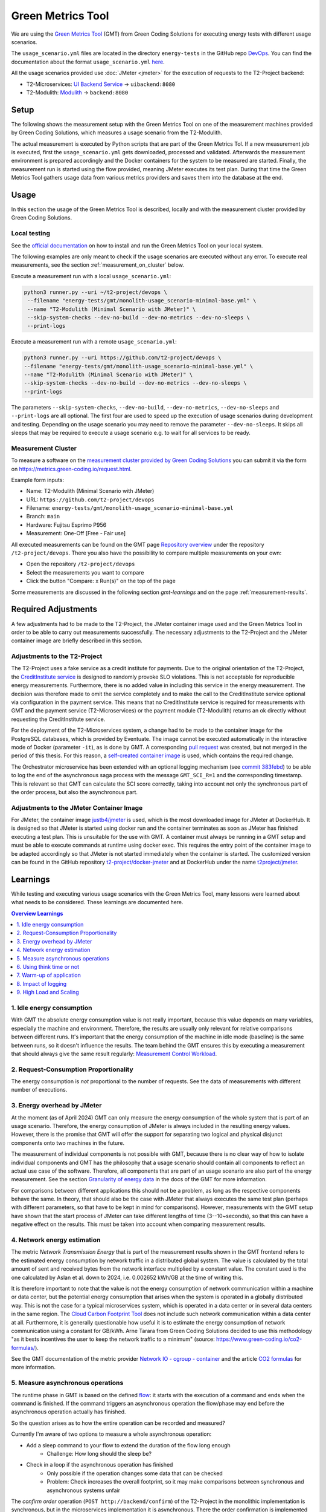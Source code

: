 ==================
Green Metrics Tool
==================

We are using the `Green Metrics Tool <https://docs.green-coding.io/>`__ (GMT) from Green Coding Solutions for executing energy tests with different usage scenarios.

The ``usage_scenario.yml`` files are located in the directory ``energy-tests`` in the GitHub repo `DevOps <https://github.com/t2-project/devops/tree/main/energy-tests/gmt>`__. You can find the documentation about the format ``usage_scenario.yml`` `here <https://docs.green-coding.io/docs/measuring/usage-scenario/>`__.

All the usage scenarios provided use :doc:`JMeter <jmeter>` for the execution of requests to the T2-Project backend:

* T2-Microservices: `UI Backend Service <https://github.com/t2-project/uibackend>`__ → ``uibackend:8080``
* T2-Modulith: `Modulith <https://github.com/t2-project/modulith>`__ → ``backend:8080``

Setup
=====

The following shows the measurement setup with the Green Metrics Tool on one of the measurement machines provided by Green Coding Solutions, which measures a usage scenario from the T2-Modulith.

.. image:: ../diagrams/c4-deployment-measurement-setup-gmt-simplified.svg

The actual measurement is executed by Python scripts that are part of the Green Metrics Tol. If a new measurement job is executed, first the ``usage_scenario.yml`` gets downloaded, processed and validated. Afterwards the measurement environment is prepared accordingly and the Docker containers for the system to be measured are started. Finally, the measurement run is started using the flow provided, meaning JMeter executes its test plan. During that time the Green Metrics Tool gathers usage data from various metrics providers and saves them into the database at the end.

Usage
=====

In this section the usage of the Green Metrics Tool is described, locally and with the measurement cluster provided by Green Coding Solutions.

Local testing
-------------

See the `official documentation <https://docs.green-coding.io>`__ on how to install and run the Green Metrics Tool on your local system.

The following examples are only meant to check if the usage scenarios are executed without any error. To execute real measurements, see the section :ref:`measurement_on_cluster` below.

Execute a measurement run with a local ``usage_scenario.yml``:

.. code-block:: bash

    python3 runner.py --uri ~/t2-project/devops \ 
     --filename "energy-tests/gmt/monolith-usage_scenario-minimal-base.yml" \ 
     --name "T2-Modulith (Minimal Scenario with JMeter)" \ 
     --skip-system-checks --dev-no-build --dev-no-metrics --dev-no-sleeps \ 
     --print-logs

Execute a measurement run with a remote ``usage_scenario.yml``:

.. code-block:: bash

   python3 runner.py --uri https://github.com/t2-project/devops \ 
   --filename "energy-tests/gmt/monolith-usage_scenario-minimal-base.yml" \ 
   --name "T2-Modulith (Minimal Scenario with JMeter)" \ 
   --skip-system-checks --dev-no-build --dev-no-metrics --dev-no-sleeps \ 
   --print-logs

The parameters ``--skip-system-checks``, ``--dev-no-build``, ``--dev-no-metrics``, ``--dev-no-sleeps`` and ``--print-logs`` are all optional. The first four are used to speed up the execution of usage scenarios during development and testing.
Depending on the usage scenario you may need to remove the parameter ``--dev-no-sleeps``. It skips all sleeps that may be required to execute a usage scenario e.g. to wait for all services to be ready.

.. _measurement_on_cluster:

Measurement Cluster
-------------------

To measure a software on the `measurement cluster provided by Green Coding Solutions <https://docs.green-coding.io/docs/measuring/measurement-cluster/>`__ you can submit it via the form on `https://metrics.green-coding.io/request.html <https://metrics.green-coding.io/request.html>`__.

Example form inputs:

* Name: T2-Modulith (Minimal Scenario with JMeter)
* URL: ``https://github.com/t2-project/devops``
* Filename: ``energy-tests/gmt/monolith-usage_scenario-minimal-base.yml``
* Branch: ``main``
* Hardware: Fujitsu Esprimo P956
* Measurement: One-Off [Free - Fair use]

All executed measurements can be found on the GMT page `Repository overview <https://metrics.green-coding.io/repositories.html>`__ under the repository ``/t2-project/devops``. There you also have the possibility to compare multiple measurements on your own:

* Open the repository ``/t2-project/devops``
* Select the measurements you want to compare
* Click the button "Compare: x Run(s)" on the top of the page

Some measurements are discussed in the following section `gmt-learnings` and on the page :ref:`measurement-results`.

.. _gmt-learnings:

Required Adjustments
====================

A few adjustments had to be made to the T2-Project, the JMeter container image used and the Green Metrics Tool in order to be able to carry out measurements successfully. The necessary adjustments to the T2-Project and the JMeter container image are briefly described in this section.

Adjustments to the T2-Project
-----------------------------

The T2-Project uses a fake service as a credit institute for payments. Due to the original orientation of the T2-Project, the `CreditInstitute service <https://github.com/t2-project/creditinstitute/>`__ is designed to randomly provoke SLO violations. This is not acceptable for reproducible energy measurements. Furthermore, there is no added value in
including this service in the energy measurement. The decision was therefore made to omit the service completely and to make the call to the CreditInstitute service optional via configuration in the payment service. This means that no CreditInstitute service is required for measurements with GMT and the payment service (T2-Microservices) or the payment module (T2-Modulith) returns an ok directly without requesting the CreditInstitute service.

For the deployment of the T2-Microservices system, a change had to be made to the container image for the PostgreSQL databases, which is provided by Eventuate. The image cannot be executed automatically in the interactive mode of Docker (parameter ``-it``), as is done by GMT. A corresponding `pull request <https://github.com/eventuate-foundation/eventuate-common/pull/135>`__ was created, but not merged in the period of this thesis. For this reason, a `self-created container image <https://hub.docker.com/r/t2project/eventuate-tram-sagas-postgres>`__ is used, which contains the required change.

The Orchestrator microservice has been extended with an optional logging mechanism (see `commit 383febd <https://github.com/t2-project/orchestrator/commit/383febd>`__) to be able to log the end of the asynchronous saga process with the message ``GMT_SCI_R=1`` and the corresponding timestamp. This is relevant so that GMT can calculate the SCI score correctly, taking into account not only the synchronous part of the order process, but also the asynchronous part.

Adjustments to the JMeter Container Image
-----------------------------------------

For JMeter, the container image `justb4/jmeter <https://hub.docker.com/r/t2project/jmeter>`__ is used, which is the most downloaded image for JMeter at DockerHub. It is designed so that JMeter is started using docker run and the container terminates as soon as JMeter has finished executing a test plan. This is unsuitable for the use with GMT. A container must always be running in a GMT setup and must be able to execute commands at runtime using docker exec. This requires the entry point of the container image to be adapted accordingly so that JMeter is not started immediately when the container is started. The customized version can be found in the GitHub repository `t2-project/docker-jmeter <https://github.com/t2-project/docker-jmeter>`__ and at DockerHub under the name `t2project/jmeter <https://hub.docker.com/r/t2project/jmeter>`__.

Learnings
=========

While testing and executing various usage scenarios with the Green Metrics Tool, many lessons were learned about what needs to be considered. These learnings are documented here.

.. contents:: Overview Learnings
   :depth: 1
   :local:

1. Idle energy consumption
--------------------------

With GMT the absolute energy consumption value is not really important, because this value depends on many variables, especially the machine and environment. Therefore, the results are usually only relevant for relative comparisons between different runs. It's important that the energy consumption of the machine in idle mode (baseline) is the same between runs, so it doesn't influence the results. The team behind the GMT ensures this by executing a measurement that should always give the same result regularly: `Measurement Control Workload <https://metrics.green-coding.io/timeline.html?uri=https://github.com/green-coding-berlin/measurement-control-workload&filename=usage_scenario.yml&branch=event-bound&machine_id=7>`__.

2. Request-Consumption Proportionality
--------------------------------------

The energy consumption is *not* proportional to the number of requests.
See the data of measurements with different number of executions.

.. collapse:: Measurements with different number of executions

    **Scenario:** One user executes multiple orders one after another.

    .. list-table::
      :header-rows: 1
      :stub-columns: 1

      * - Number of Executions
        - Duration [s]
        - Machine Energy [J]
        - CPU Energy [J]
        - Memory Energy [J]
        - Network Energy [J]
        - SCI [mgCO2e/order]
      * - `0 <https://metrics.green-coding.io/stats.html?id=f1e0171c-a5f6-4f24-b5e4-558fe334993c>`__
        - 3.81
        - 113.25
        - 53.19
        - 3.00
        - 0.00
        - N/A
      * - `1 <https://metrics.green-coding.io/stats.html?id=25614e23-d474-4953-a08b-3808f8e46fe6>`__
        - 5.82
        - 181.52
        - 85.83
        - 5.40
        - 1.02
        - 34.2
      * - `2 <https://metrics.green-coding.io/stats.html?id=a75a499b-b066-440c-ba0d-9ac8c552baa4>`__
        - 5.98
        - 184.07
        - 87.43
        - 5.46
        - 1.93
        - 17.4
      * - `100 <https://metrics.green-coding.io/stats.html?id=7e40ee3b-733e-4b66-aaba-e1e32a412a28>`__
        - 13.40
        - 393.86
        - 166.47
        - 13.51
        - 83.08
        - 0.8
    
    **Findings:**
    
    * calculations:
       - required energy for the second execution (based on the difference between 1 and 2 executions):
          + Duration: 0.16 s
          + Machine Energy: 2.55 J
          + CPU Energy 1.6 J
          + Memory Energy: 0.04 J
          + Network Energy: 0.91 J
       - average required energy for one execution in the scenario with 100 executions (consumption of 0 executions is subtracted):
          + Duration: 0.1 s
          + Machine Energy: 2.81 J
          + CPU Energy 1.13 J
          + Memory Energy: 0.11 J
          + Network Energy: 0.83 J
    * CPU energy consumption decreases with more executions

3. Energy overhead by JMeter
----------------------------

At the moment (as of April 2024) GMT can only measure the energy consumption of the whole system that is part of an usage scenario. Therefore, the energy consumption of JMeter is always included in the resulting energy values. However, there is the promise that GMT will offer the support for separating two logical and physical disjunct components onto two machines in the future.

The measurement of individual components is not possible with GMT, because there is no clear way of how to isolate individual components and GMT has the philosophy that a usage scenario should contain all components to reflect an actual use case of the software. Therefore, all components that are part of an usage scenario are also part of the energy measurement. See the section `Granularity of energy data <https://docs.green-coding.io/docs/prologue/philosophy-methodology/#granularity-of-energy-data>`__ in the docs of the GMT for more information.

For comparisons between different applications this should not be a problem, as long as the respective components behave the same. In theory, that should also be the case with JMeter that always executes the same test plan (perhaps with different parameters, so that have to be kept in mind for comparisons).
However, measurements with the GMT setup have shown that the start process of JMeter can take different lengths of time (3--10~seconds), so that this can have a negative effect on the results. This must be taken into account when comparing measurement results.

.. collapse:: Measurement of JMeter Overhead

    **Scenario:** JMeter starts with the usual test plan, but no requests are made

    .. list-table::
      :header-rows: 1
      :stub-columns: 1

      * - Number of executions
        - Duration [s]
        - CPU Usage Mean of ``jmeter`` [%]
        - CPU Usage Max of ``jmeter`` [%]
        - Machine Energy [J]
        - CPU Energy [J]
        - Memory Energy [J]
        - Network Energy [J]
      * - `0 <https://metrics.green-coding.io/stats.html?id=f1e0171c-a5f6-4f24-b5e4-558fe334993c>`__
        - 3.81
        - 39.54
        - 82.12
        - 113.25
        - 53.19
        - 3.00
        - 0.00

    **Findings:**

    * JMeter itself already consumes a lot of energy when it starts executing a test plan, even when no requests are made. However, this only effects the beginning of the phase and should not influence the behavior of the backend later on. Also, because we use JMeter in all measurements with the same test plan, comparisons should not be a problem.
    * Machine components other than CPU and memory also consume a significant amount of energy. In the scenario circa 60 J.

4. Network energy estimation
----------------------------

The metric *Network Transmission Energy* that is part of the measurement results shown in the GMT frontend refers to the estimated energy consumption by network traffic in a distributed global system. The value is calculated by the total amount of sent and received bytes from the network interface multiplied by a constant value. The constant used is the one calculated by Aslan et al. down to 2024, i.e. 0.002652 kWh/GB at the time of writing this.

It is therefore important to note that the value is not the energy consumption of network communication within a machine or data center, but the potential energy consumption that arises when the system is operated in a globally distributed way. This is not the case for a typical microservices system, which is operated in a data center or in several data centers in the same region. The `Cloud Carbon Footprint Tool <https://www.cloudcarbonfootprint.org/docs/methodology/>`__ does not include such network communication within a data center at all. Furthermore, it is generally questionable how useful it is to estimate the energy consumption of network communication using a constant for GB/kWh. Arne Tarara from Green Coding Solutions decided to use this methodology "as it bests incentives the user to keep the network traffic to a minimum" (source: `https://www.green-coding.io/co2-formulas/ <https://www.green-coding.io/co2-formulas/>`__).

See the GMT documentation of the metric provider `Network IO - cgroup - container <https://docs.green-coding.io/docs/measuring/metric-providers/network-io-cgroup-container/>`__ and the article `CO2 formulas <https://www.green-coding.io/co2-formulas/>`__ for more information.

5. Measure asynchronous operations
----------------------------------

The runtime phase in GMT is based on the defined `flow <https://docs.green-coding.io/docs/measuring/usage-scenario/#flow>`_: it starts with the execution of a command and ends when the command is finished.
If the command triggers an asynchronous operation the flow/phase may end before the asynchronous operation actually has finished.

So the question arises as to how the entire operation can be recorded and measured?

Currently I'm aware of two options to measure a whole asynchronous operation:

* Add a sleep command to your flow to extend the duration of the flow long enough
   - Challenge: How long should the sleep be?
* Check in a loop if the asynchronous operation has finished
   - Only possible if the operation changes some data that can be checked
   - Problem: Check increases the overall footprint, so it may make comparisons between synchronous and asynchronous systems unfair

The *confirm order* operation (``POST http://backend/confirm``) of the T2-Project in the monolithic implementation is synchronous, but in the microservices implementation it is asynchronous. There the order confirmation is implemented with the saga pattern, so the operation is only considered finished as soon as the *orchestrator* received a success message from all services participating in the saga (*payment*, *order* and *inventory*) via the message broker Kafka.

To make it visible in the graphs of a measurement results page, when the order is finished, a `note with a timestamp can be written to stdout <https://docs.green-coding.io/docs/measuring/usage-scenario/#read-notes-stdout-format-specification>`_ (in this case by the *orchestrator* service).

6. Using think time or not
--------------------------

During testing of usage scenarios I used many different parameters configuring the test plan execution. One of them is think time between requests.

When does it make sense to use a think time in measurements?

   * most importantly: use always the same thinking times to make comparisons possible
   * if you want to have a load test scenario, don't use a think time
   * if you want to have a real world usage scenario, use a realistic think time
   * one additional sec think time increases the machine energy consumption in a one user scenario by ~13-15 J and the cpu energy consumption by 4-5 J (idle consumption per second)
   * in the most test cases you shouldn't use a think time

    .. collapse:: Measurement of Think Time

        **Scenario:** One user executes one order with different think times.

        .. list-table::
          :header-rows: 1
          :stub-columns: 1

          * - Think Time
            - Duration [s]
            - Machine Energy [J]
            - CPU Energy [J]
            - Memory Energy [J]
            - Network Energy [J]
            - SCI [mgCO2e/order]
          * - `0 <https://metrics.green-coding.io/stats.html?id=25614e23-d474-4953-a08b-3808f8e46fe6>`__
            - 5.82
            - 181.52
            - 85.83
            - 5.40
            - 1.02
            - 34.2
          * - `1 <https://metrics.green-coding.io/stats.html?id=3849a50a-05ad-4345-9172-abf402ef5810>`__
            - 6.81
            - 195.18
            - 84.93
            - 5.71
            - 1.03
            - 37.7
          * - `2 <https://metrics.green-coding.io/stats.html?id=1b760419-456b-489d-b462-7d0201894a3c>`__
            - 7.83
            - 214.53
            - 90.22
            - 6.42
            - 1.03
            - 42.1
          * - `10 <https://metrics.green-coding.io/stats.html?id=6fd10682-c40b-4f48-a1a6-77bb80ecf7cd>`__
            - 15.66
            - 319.88
            - 94.31
            - 9.77
            - 1.06
            - 69.7

        Differences Machine Energy to base (0 sec):

        .. list-table::
          :header-rows: 1
          :align: left

          * - 1 sec
            - 2 sec
            - 10 sec
          * - +13.66 J (+7.5 %)
            - +33.01 J (+18.2 %)
            - +138.36 J (+76.2 %)

        Differences CPU Energy to base (0 sec):

        .. list-table::
          :header-rows: 1
          :align: left

          * - 1 sec
            - 2 sec
            - 10 sec
          * - -0,9 J (-1 %)
            - +4.4 J (+5,1 %)
            - +8.5 J (+9,9 %)

7. Warm-up of application
-------------------------

Applications with a runtime environment and a JIT compiler optimize themselves during runtime. This is the case with the HotSpot JVM used by the T2-Project services. Therefore, in performance benchmarking, it is common practice ignore the first measurements during *warm-up* and only consider the measurement results when the application is considered to be *warm*.

The question arises as to how this should be handled in energy measurements. Arne Tarara (Green Coding Solutions) is convinced that the warm-up phase must also be included in the energy measurement. Arne argues that these are operations that must be performed at a certain point in time to bring the application to its operating point, thus consuming energy and causing carbon emissions. See `discussion with Arne Tarara <https://github.com/green-coding-solutions/green-metrics-tool/discussions/595>`_ for insights.

However, for a better understanding of the results, it seems useful to have measurement results for the warm-up phase as well as for the actual execution of a scenario and not to mix them together. GMT does not support an explicit warm-up phase. However, due to the flexibility in the definition of a usage scenario, an additional step can easily be defined in the flow part in ``usage_scenario.yml``, which can be used as a warm-up.

**Numbers:**

See the measurements of multiple flows below to see the difference between a *cold* application and a *warm* application. To get measurement data for multiple executions, multiple flows within a usage scenario were used.
| In the scenario with 1 user, the average CPU utilization of the ``backend`` component of the first flow (29.38 %) and the second flow (23.90 %) with 100 executions each is much higher than the subsequent flows (<14 %). After the 10. flow the average CPU utilization stays under 10 %.
| In the scenario with 100 users, only the first flow required a lot of time (reason unknown) and therefore also a lot more energy. All the other results were quite similar with a little increase in performance and a little decrease in energy consumption.

.. collapse:: Measurement of multiple flows (1 user)

    **Scenario:** `25 flows á 100 executions <https://metrics.green-coding.io/stats.html?id=b5478c99-c8b4-4f65-a25b-99180f5ced2f>`__

    .. list-table::
      :header-rows: 1
      :stub-columns: 1

      * - Flow
        - Duration [s]
        - Machine Power [W]
        - Machine Energy [J]
        - Network Energy [J]
        - ``backend`` CPU Utilization Mean [%]
      * - All
        - 226.04
        - 24.28
        - 5488.78
        - 2079.65
        - 10.33
      * - 1.
        - 12.10
        - 26.93
        - 325.9
        - 83.52
        - 29.38
      * - 2.
        - 8.94
        - 27.96
        - 249.82
        - 83.14
        - 23.90
      * - 3.
        - 9.32
        - 24.82
        - 231.35
        - 83.12
        - 13.57
      * - 4.
        - 8.85
        - 24.54
        - 217.22
        - 83.12
        - 11.43
      * - 5.
        - 8.55
        - 25.52
        - 218.25
        - 83.12
        - 13.22
      * - 6.
        - 8.92
        - 24.00
        - 214.04
        - 83.15
        - 9.95
      * - 7.
        - 8.55
        - 25.10
        -  214.54
        - 83.14
        - 10.69
      * - 8.
        - 8.80
        - 24.28
        - 213.72
        - 83.15
        - 9.85
      * - ...
        - 
        - 
        - 
        - 
        - 
      * - 16.
        - 9.30
        - 23.24
        - 216.14
        - 83.15
        - 5.76
      * - 17.
        - 8.90
        - 25.48
        - 208.98
        - 83.13
        - 6.85
      * - 18.
        - 8.69
        - 24.45
        - 212.39
        - 83.16
        - 9.57
      * - 19.
        - 8.75
        - 24.06
        - 210.50
        - 83.17
        - 7.81
      * - 20.
        - 8.95
        - 23.54
        - 210.67
        - 83.13
        - 6.71
      * - 21.
        - 9.04
        - 22.98
        - 207.64
        - 83.16
        - 4.99
      * - 22.
        - 9.01
        - 23.00
        - 207.34
        - 83.17
        - 6.53
      * - 23.
        - 8.97
        - 23.62
        - 211.96
        - 83.15
        - 6.50
      * - 24.
        - 9.02
        - 23.65
        - 213.38
        - 83.16
        - 7.29
      * - 25.
        - 8.82
        - 23.46
        - 206.83
        - 83.16
        - 7.37

.. collapse:: Measurement of multiple flows (100 parallel users)

    **Scenario:** `10 flows á 100 users <https://metrics.green-coding.io/stats.html?id=fc9d3906-c0fa-4327-85d6-eac12b4a72ed>`__

    .. list-table::
      :header-rows: 1
      :stub-columns: 1

      * - Flow
        - Duration [s]
        - Machine Power [W]
        - Machine Energy [J]
        - Network Energy [J]
        - ``backend`` CPU Utilization Mean [%]
      * - All
        - 79.11
        - 28.48
        - 2253.41
        - 951.19
        - 19.79
      * - 1.
        - 27.36
        - 23.28
        - 637.00
        - 130.40
        - 18.22
      * - 2.
        - 6.03
        - 30.46
        - 183.77
        - 95.65
        - 22.15
      * - 3.
        - 6.02
        - 32.00
        - 192.67
        - 94.39
        - 20.26
      * - 4.
        - 5.76
        - 31.15
        - 179.58
        - 92.58
        - 21.17
      * - ...
        - 
        - 
        - 
        - 
        - 
      * - 9.
        - 5.64
        - 31.16
        - 175.69
        - 89.25
        - 19.43
      * - 10.
        - 5.57
        - 30.30
        - 168.87
        - 88.02
        - 17.71

8. Impact of logging
--------------------

Logging of all requests by JMeter requires a significant amount of energy (in a test scenario +13%). Therefore, it should be enabled only if really necessary, e.g. during testing of new usage scenarios. The GMT documentation page `Best practices <https://docs.green-coding.io/docs/measuring/best-practices/#13-turn-logging-off>`_ also recommends to turn logging off to avoid overhead.

.. collapse:: Measurement impact of logging

    **Measurement Scenario:** One user executes 100 orders one after another.

    .. list-table::
      :header-rows: 1
      :stub-columns: 1

      * - Logging
        - Duration [s]
        - Machine Energy [J]
        - CPU Energy [J]
        - Memory Energy [J]
        - Network Energy [J]
      * - `on <https://metrics.green-coding.io/stats.html?id=7e40ee3b-733e-4b66-aaba-e1e32a412a28>`__
        - 13.40
        - 393.86
        - 166.47
        - 13.51
        - 83.08
      * - `off <https://metrics.green-coding.io/stats.html?id=940a3183-0724-46c4-89ab-d52923dbe98f>`__
        - 11.93
        - 346.74
        - 144.05
        - 12.20
        - 83.06

9. High Load and Scaling
------------------------

The original idea of the GMT is to execute standard usage scenarios and measure the energy consumption of such. Therefore, GMT is not designed for load testing or similar approaches. However, due to the flexible way in which usage scenarios can be defined, it is easily possible to generate larger loads and measure energy consumption. However, it must be taken into account that GMT cannot be used to create dynamic scaling scenarios. When a measurement is started, exactly one container instance is started for each service and no horizontal scaling is possible at runtime.

.. collapse:: Measurements in load test scenarios

    **Scenario:** Many users in parallel: Each user checks out the inventory, think for 30-60 sec, add a random product to cart (3 times) and finally confirms the order. Logging of JMeter requests is disabled.

    **Duration & Pre-Configured Ramp-up Times:**

    .. list-table::
      :header-rows: 1
      :stub-columns: 1
      :align: left

      * - Number of Users
        - Duration [s]
        - Ramp-up time [s]
      * - `100 <https://metrics.green-coding.io/stats.html?id=9c29b4e9-7ee5-416e-9be5-6d183f14e3fc>`__
        - 186.26
        - 2
      * - `200 <https://metrics.green-coding.io/stats.html?id=eb85a781-4e7b-4570-a7bb-b9cd98ab7ebb>`__
        - 181.97
        - 2
      * - `300 <https://metrics.green-coding.io/stats.html?id=2737a2e8-677c-43c0-a167-57f7e9495160>`__
        - 175.22
        - 5
      * - `400 <https://metrics.green-coding.io/stats.html?id=1797131a-8bf2-44af-a845-f5fc462e6de0>`__
        - 180.08
        - 5
      * - `500 <https://metrics.green-coding.io/stats.html?id=d213415f-584c-407e-ab3b-ebc7c911df30>`__
        - 182.32
        - 5

    **Energy Consumption:**

    .. list-table::
      :header-rows: 1
      :stub-columns: 1
      :align: left

      * - Number of Users
        - Machine Power [W]
        - Machine Energy [J]
        - CPU Energy [J]
        - Memory Energy [J]
        - Network Energy [J]
      * - `100 <https://metrics.green-coding.io/stats.html?id=9c29b4e9-7ee5-416e-9be5-6d183f14e3fc>`__
        - 15.83
        - 2949.27
        - 370.25
        - 94.94
        - 311.21
      * - `200 <https://metrics.green-coding.io/stats.html?id=eb85a781-4e7b-4570-a7bb-b9cd98ab7ebb>`__
        - 16.42
        - 2990.24
        - 449.09
        - 99.10
        - 844.34
      * - `300 <https://metrics.green-coding.io/stats.html?id=2737a2e8-677c-43c0-a167-57f7e9495160>`__
        - 17.18
        - 3009.78
        - 513.25
        - 100.76
        - 1608.60
      * - `400 <https://metrics.green-coding.io/stats.html?id=1797131a-8bf2-44af-a845-f5fc462e6de0>`__
        - 17.66
        - 3180.31
        - 610.23
        - 108.03
        - 2588.05
      * - `500 <https://metrics.green-coding.io/stats.html?id=d213415f-584c-407e-ab3b-ebc7c911df30>`__
        - 18.43
        - 3360.63
        - 687.72
        - 113.05
        - 3781.67

    Differences Machine Power:

    .. list-table::
      :header-rows: 1
      :align: left

      * - 100→200
        - 200→300
        - 300→400
        - 400→500
      * - +0.59 W
        - +0,76 W
        - +0,48 W
        - +0,77 W

    Differences Machine Energy:

    .. list-table::
      :header-rows: 1
      :align: left

      * - 100→200
        - 200→300
        - 300→400
        - 400→500
      * - +40.97 J
        - +19.54 J
        - +170,53 J
        - +180,32 J

    Differences CPU Energy:

    .. list-table::
      :header-rows: 1
      :align: left

      * - 100→200
        - 200→300
        - 300→400
        - 400→500
      * - +78.84 J
        - +64.16 J
        - +96.98 J
        - +77.49 J

    **CPU Utilization & Memory Usage:**

    .. list-table::
      :header-rows: 1
      :stub-columns: 1
      :align: left

      * - Number of Users
        - ``backend`` CPU Mean [%]
        - ``backend`` CPU Max [%]
        - ``backend`` Memory Mean [MB]
        - ``backend`` Memory Max [MB]
      * - `100 <https://metrics.green-coding.io/stats.html?id=9c29b4e9-7ee5-416e-9be5-6d183f14e3fc>`__
        - 4.33
        - 88.39
        - 541.01
        - 566.46
      * - `200 <https://metrics.green-coding.io/stats.html?id=eb85a781-4e7b-4570-a7bb-b9cd98ab7ebb>`__
        - 6.99
        - 84.38
        - 493.71
        - 527.79
      * - `300 <https://metrics.green-coding.io/stats.html?id=2737a2e8-677c-43c0-a167-57f7e9495160>`__
        - 9.60
        - 79.81
        - 482.71
        - 510.46
      * - `400 <https://metrics.green-coding.io/stats.html?id=1797131a-8bf2-44af-a845-f5fc462e6de0>`__
        - 11.42
        - 78.71
        - 551.73
        - 602.95
      * - `500 <https://metrics.green-coding.io/stats.html?id=d213415f-584c-407e-ab3b-ebc7c911df30>`__
        - 12.95
        - 87.42
        - 587.36
        - 637.42

    Differences Mean CPU Utilization:

    .. list-table::
      :header-rows: 1
      :align: left

      * - 100→200
        - 200→300
        - 300→400
        - 400→500
      * - +2.66
        - +2.61
        - +1.82
        - +1.53

    **Findings:**

    * CPU differences increases for every 100 users by 64-96 J
